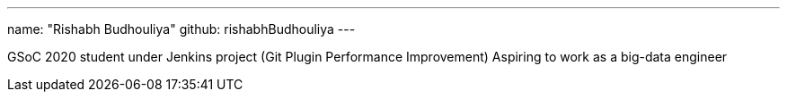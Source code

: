 ---
name: "Rishabh Budhouliya"
github: rishabhBudhouliya
---

GSoC 2020 student under Jenkins project (Git Plugin Performance Improvement)
Aspiring to work as a big-data engineer
